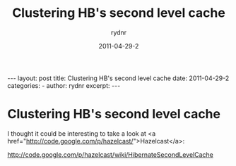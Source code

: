 #+BEGIN_HTML
---
layout: post
title: Clustering HB's second level cache
date: 2011-04-29-2
categories: 
- 
author: rydnr
excerpt: 
---
#+END_HTML
#+STARTUP: showall
#+STARTUP: hidestars
#+OPTIONS: H:2 num:nil tags:nil toc:nil timestamps:t
#+LAYOUT: post
#+AUTHOR: rydnr
#+DATE: 2011-04-29-2
#+TITLE: Clustering HB's second level cache
#+DESCRIPTION: 
#+KEYWORDS: 
:PROPERTIES:
:ON: 2011-04-29-2
:END:
* Clustering HB's second level cache

I thought it could be interesting to take a look at <a href="http://code.google.com/p/hazelcast/">Hazelcast</a>:

http://code.google.com/p/hazelcast/wiki/HibernateSecondLevelCache
